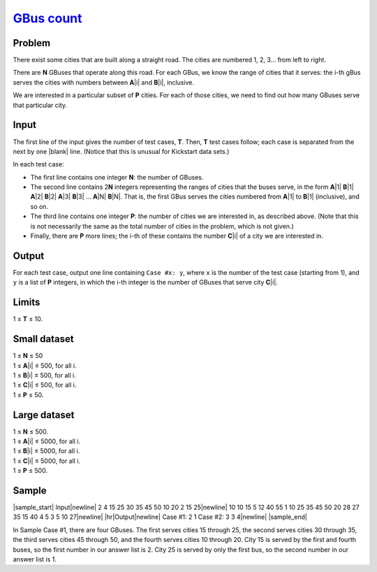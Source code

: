 .. _Problem GBus count:
    https://code.google.com/codejam/contest/6214486/dashboard#s=p1

========================
`GBus count`_
========================

Problem
-------
There exist some cities that are built along a straight road. The cities are
numbered 1, 2, 3... from left to right.

There are **N** GBuses that operate along this road. For each GBus, we know the
range of cities that it serves: the i-th gBus serves the cities with numbers
between **A**\ |i| and **B**\ |i|, inclusive.

.. |i| raw:: html

    <b><sub>i</sub></b>

We are interested in a particular subset of **P** cities. For each of those
cities, we need to find out how many GBuses serve that particular city.

Input
-----

The first line of the input gives the number of test cases, **T**. Then, **T**
test cases follow; each case is separated from the next by one |blank| line.
(Notice that this is unusual for Kickstart data sets.)

.. |blank| raw:: html

    <u>blank</u>

In each test case:

- The first line contains one integer **N**: the number of GBuses.
- The second line contains 2\ **N** integers representing the ranges of cities
  that the buses serve, in the form **A**\ |1| **B**\ |1| **A**\ |2| **B**\ |2|
  **A**\ |3| **B**\ |3| ... **A**\ |N| **B**\ |N|.
  That is, the first GBus serves the cities numbered from **A**\ |1| to
  **B**\ |1| (inclusive), and so on.
- The third line contains one integer **P**: the number of cities we are
  interested in, as described above. (Note that this is not necessarily the
  same as the total number of cities in the problem, which is not given.)
- Finally, there are **P** more lines; the i-th of these contains the number
  **C**\ |i| of a city we are interested in.

.. |1| raw:: html

    <b><sub>1</sub></b>

.. |2| raw:: html

    <b><sub>2</sub></b>

.. |3| raw:: html

    <b><sub>3</sub></b>

.. |N| raw:: html

    <b><sub>N</sub></b>

Output
------
For each test case, output one line containing ``Case #x: y``, where ``x`` is
the number of the test case (starting from 1), and ``y`` is a list of **P**
integers, in which the i-th integer is the number of GBuses that serve city
**C**\ |i|.

Limits
------
1 ≤ **T** ≤ 10.

Small dataset
-------------
| 1 ≤ **N** ≤ 50
| 1 ≤ **A**\ |i| ≤ 500, for all i.
| 1 ≤ **B**\ |i| ≤ 500, for all i.
| 1 ≤ **C**\ |i| ≤ 500, for all i.
| 1 ≤ **P** ≤ 50.

Large dataset
-------------
| 1 ≤ **N** ≤ 500.
| 1 ≤ **A**\ |i| ≤ 5000, for all i.
| 1 ≤ **B**\ |i| ≤ 5000, for all i.
| 1 ≤ **C**\ |i| ≤ 5000, for all i.
| 1 ≤ **P** ≤ 500.

Sample
------

|sample_start|
Input\ |newline|
2
4
15 25 30 35 45 50 10 20
2
15
25\ |newline|
10
10 15 5 12 40 55 1 10 25 35 45 50 20 28 27 35 15 40 4 5
3
5
10
27\ |newline|
|hr|\ Output\ |newline|
Case #1: 2 1
Case #2: 3 3 4\ |newline|
|sample_end|

.. |sample_start| raw:: html

    <pre>

.. |newline| raw:: html

    <br>

.. |hr| raw:: html

    <hr>

.. |sample_end| raw:: html

    </pre>

In Sample Case #1, there are four GBuses. The first serves cities 15 through
25, the second serves cities 30 through 35, the third serves cities 45 through
50, and the fourth serves cities 10 through 20. City 15 is served by the first
and fourth buses, so the first number in our answer list is 2. City 25 is
served by only the first bus, so the second number in our answer list is 1.
